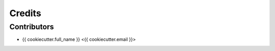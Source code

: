 =======
Credits
=======

Contributors
------------

* {{ cookiecutter.full_name }} <{{ cookiecutter.email }}>
